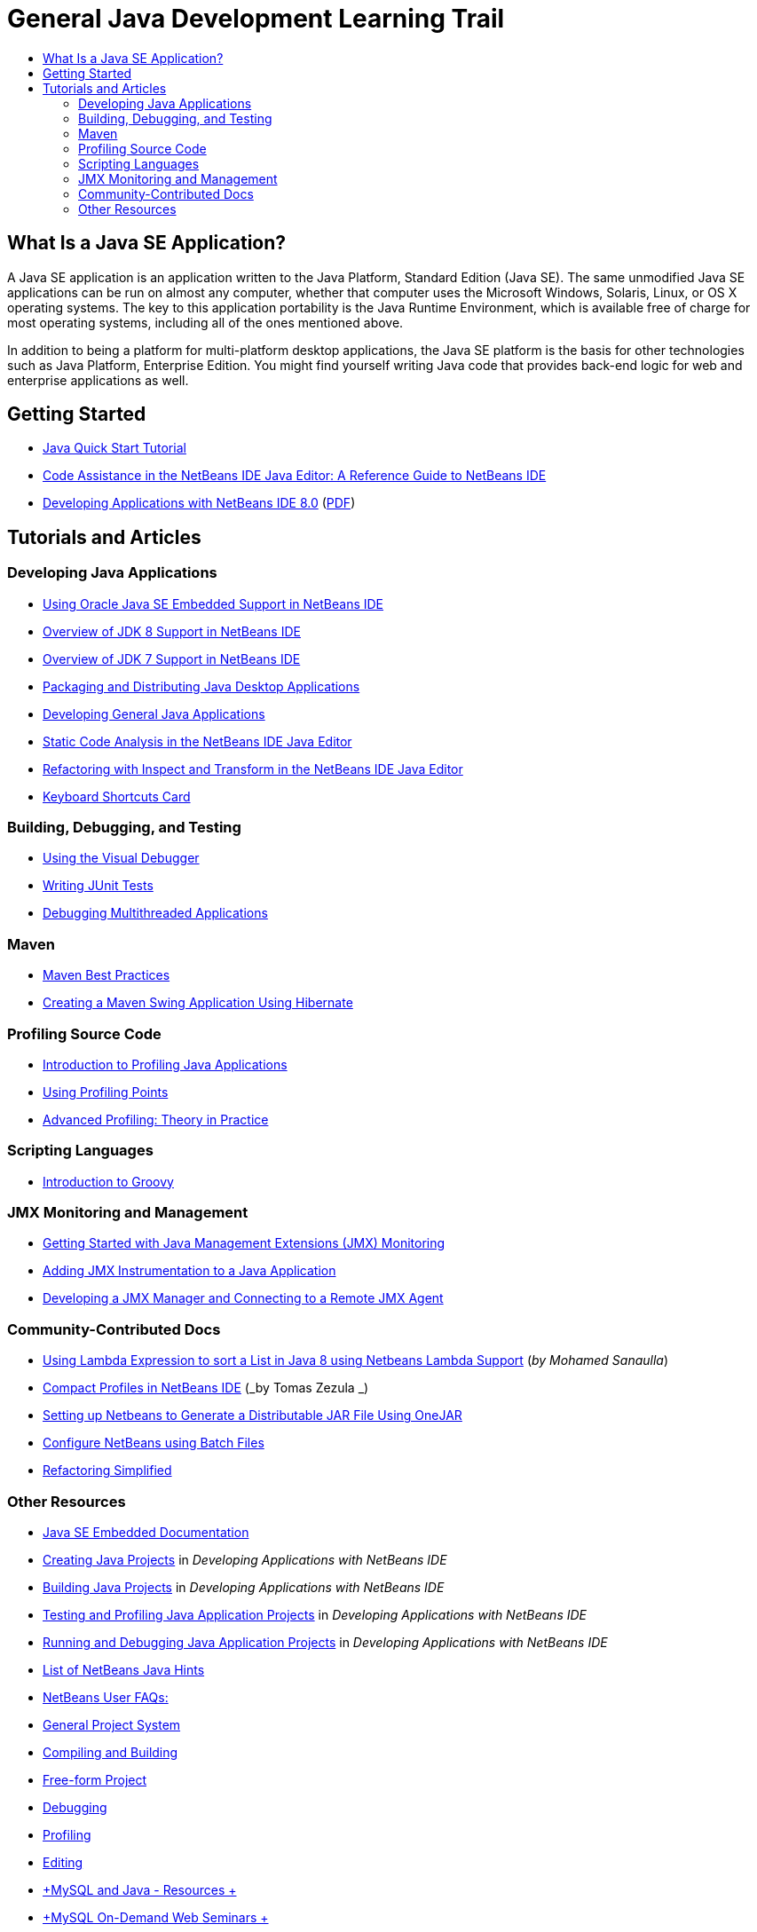// 
//     Licensed to the Apache Software Foundation (ASF) under one
//     or more contributor license agreements.  See the NOTICE file
//     distributed with this work for additional information
//     regarding copyright ownership.  The ASF licenses this file
//     to you under the Apache License, Version 2.0 (the
//     "License"); you may not use this file except in compliance
//     with the License.  You may obtain a copy of the License at
// 
//       http://www.apache.org/licenses/LICENSE-2.0
// 
//     Unless required by applicable law or agreed to in writing,
//     software distributed under the License is distributed on an
//     "AS IS" BASIS, WITHOUT WARRANTIES OR CONDITIONS OF ANY
//     KIND, either express or implied.  See the License for the
//     specific language governing permissions and limitations
//     under the License.
//

= General Java Development Learning Trail
:page-layout: tutorial
:jbake-tags: tutorials 
:jbake-status: published
:page-reviewed: 2019-01-26
:icons: font
:page-syntax: true
:source-highlighter: pygments
:toc: left
:toc-title:
:description: General Java Development Learning Trail - Apache NetBeans
:keywords: Apache NetBeans, Tutorials, General Java Development Learning Trail


== What Is a Java SE Application?

A Java SE application is an application written to the Java Platform, Standard Edition (Java SE). The same unmodified Java SE applications can be run on almost any computer, whether that computer uses the Microsoft Windows, Solaris, Linux, or OS X operating systems. The key to this application portability is the Java Runtime Environment, which is available free of charge for most operating systems, including all of the ones mentioned above.

In addition to being a platform for multi-platform desktop applications, the Java SE platform is the basis for other technologies such as Java Platform, Enterprise Edition. You might find yourself writing Java code that provides back-end logic for web and enterprise applications as well.

== Getting Started 

- xref:kb/docs/java/quickstart.adoc[+Java Quick Start Tutorial+]
- xref:kb/docs/java/editor-codereference.adoc[+Code Assistance in the NetBeans IDE Java Editor: A Reference Guide to NetBeans IDE+]
- link:http://docs.oracle.com/cd/E50453_01/doc.80/e50452/toc.htm[+Developing Applications with NetBeans IDE 8.0+] (link:http://docs.oracle.com/cd/E50453_01/doc.80/e50452.pdf[+PDF+])

== Tutorials and Articles

=== Developing Java Applications

- xref:kb/docs/java/javase-embedded.adoc[+Using Oracle Java SE Embedded Support in NetBeans IDE+]
- xref:kb/docs/java/javase-jdk8.adoc[+Overview of JDK 8 Support in NetBeans IDE+]
- xref:kb/docs/java/javase-jdk7.adoc[+Overview of JDK 7 Support in NetBeans IDE+]
- xref:kb/docs/java/javase-deploy.adoc[+Packaging and Distributing Java Desktop Applications+]
- xref:kb/docs/java/javase-intro.adoc[+Developing General Java Applications+]
- xref:kb/docs/java/code-inspect.adoc[+Static Code Analysis in the NetBeans IDE Java Editor+]
- xref:kb/docs/java/editor-inspect-transform.adoc[+Refactoring with Inspect and Transform in the NetBeans IDE Java Editor+]
- link:https://netbeans.org/projects/usersguide/downloads/download/shortcuts-80.pdf[+Keyboard Shortcuts Card+]

=== Building, Debugging, and Testing

- xref:kb/docs/java/debug-visual.adoc[+Using the Visual Debugger+]
- xref:kb/docs/java/junit-intro.adoc[+Writing JUnit Tests+]
- xref:kb/docs/java/debug-multithreaded.adoc[+Debugging Multithreaded Applications+]

=== Maven

- xref:wiki::wiki/MavenBestPractices.adoc[+Maven Best Practices+]
- xref:kb/docs/java/maven-hib-java-se.adoc[+Creating a Maven Swing Application Using Hibernate+]

=== Profiling Source Code

- xref:kb/docs/java/profiler-intro.adoc[+Introduction to Profiling Java Applications+]
- xref:kb/docs/java/profiler-profilingpoints.adoc[+Using Profiling Points+]
- xref:front::community/magazine/html/04/profiler.adoc[+Advanced Profiling: Theory in Practice+]
// - xref:front::competition/win-with-netbeans/case-study-nb-profiler.adoc[+Case Study of NetBeans Profiler+]

=== Scripting Languages

- xref:kb/docs/java/groovy-quickstart.adoc[+Introduction to Groovy+]

=== JMX Monitoring and Management

- xref:kb/docs/java/jmx-getstart.adoc[+Getting Started with Java Management Extensions (JMX) Monitoring+]
- xref:kb/docs/java/jmx-tutorial.adoc[+Adding JMX Instrumentation to a Java Application+]
- xref:kb/docs/java/jmx-manager-tutorial.adoc[+Developing a JMX Manager and Connecting to a Remote JMX Agent+]

=== Community-Contributed Docs

- link:http://java.dzone.com/articles/using-lambda-expression-sort[+Using Lambda Expression to sort a List in Java 8 using Netbeans Lambda Support+] (_by Mohamed Sanaulla_)
- xref:wiki::wiki/CompactProfiles.adoc[+Compact Profiles in NetBeans IDE+] (_by Tomas Zezula _)
- xref:wiki::wiki/PackagingADistributableJavaApp.adoc[+Setting up Netbeans to Generate a Distributable JAR File Using OneJAR+]
- xref:wiki::wiki/TaT_ConfigNetBeansUsingBatchFiles.adoc[+Configure NetBeans using Batch Files+]
- xref:wiki::wiki/Refactoring.adoc[+Refactoring Simplified+]

=== Other Resources

- link:http://www.oracle.com/technetwork/java/embedded/resources/se-embeddocs/index.html[+Java SE Embedded Documentation+]
- link:http://www.oracle.com/pls/topic/lookup?ctx=nb8000&id=NBDAG366[+Creating Java Projects+] in _Developing Applications with NetBeans IDE_
- link:http://www.oracle.com/pls/topic/lookup?ctx=nb8000&id=NBDAG510[+Building Java Projects+] in _Developing Applications with NetBeans IDE_
- link:http://www.oracle.com/pls/topic/lookup?ctx=nb8000&id=NBDAG659[+Testing and Profiling Java Application Projects+] in _Developing Applications with NetBeans IDE_
- link:http://www.oracle.com/pls/topic/lookup?ctx=nb8000&id=NBDAG796[+Running and Debugging Java Application Projects+] in _Developing Applications with NetBeans IDE_
- xref:wiki::wiki/Java_Hints.adoc[+List of NetBeans Java Hints+]
- xref:wiki::wiki/NetBeansUserFAQ.adoc[+NetBeans User FAQs:+]
- xref:wiki::wiki/NetBeansUserFAQ.adoc#Project_System_.28General.29[+General Project System+]
- xref:wiki::wiki/NetBeansUserFAQ.adoc#Compiling_and_Building_Projects[+Compiling and Building+]
- xref:wiki::wiki/NetBeansUserFAQ.adoc#Freeform_Projects[+Free-form Project+]
- xref:wiki::wiki/NetBeansUserFAQ.adoc#Debugging[+Debugging+]
- xref:wiki::wiki/NetBeansUserFAQ.adoc#Profiler[+Profiling+]
- xref:wiki::wiki/NetBeansUserFAQ.adoc#Editing[+Editing+]
- link:http://www.mysql.com/why-mysql/java/[+MySQL and Java - Resources +]
- link:http://mysql.com/news-and-events/on-demand-webinars/?category=java_mysql[+MySQL On-Demand Web Seminars +]
// - xref:front::articles/learn-java.adoc[+Learning Java - Resources+]


